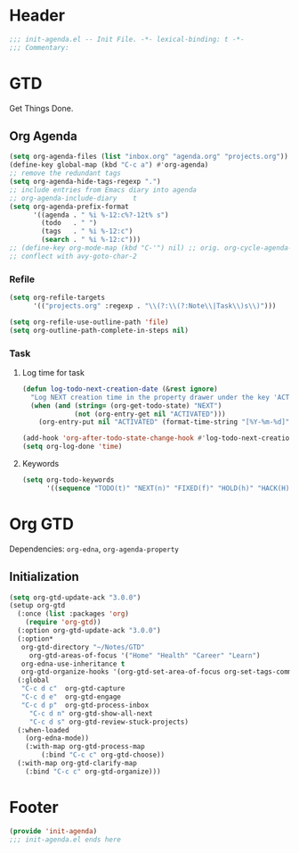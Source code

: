 * Header
#+begin_src emacs-lisp
  ;;; init-agenda.el -- Init File. -*- lexical-binding: t -*-
  ;;; Commentary:

#+end_src

* GTD

 Get Things Done.

** Org Agenda

#+begin_src emacs-lisp
  (setq org-agenda-files (list "inbox.org" "agenda.org" "projects.org"))
  (define-key global-map (kbd "C-c a") #'org-agenda)
  ;; remove the redundant tags
  (setq org-agenda-hide-tags-regexp ".")
  ;; include entries from Emacs diary into agenda
  ;; org-agenda-include-diary    t
  (setq org-agenda-prefix-format
        '((agenda . " %i %-12:c%?-12t% s")
          (todo   . " ")
          (tags   . " %i %-12:c")
          (search . " %i %-12:c")))
  ;; (define-key org-mode-map (kbd "C-'") nil) ;; orig. org-cycle-agenda-files
  ;; conflect with avy-goto-char-2
#+end_src

*** Refile
#+begin_src emacs-lisp
  (setq org-refile-targets
        '(("projects.org" :regexp . "\\(?:\\(?:Note\\|Task\\)s\\)")))

  (setq org-refile-use-outline-path 'file)
  (setq org-outline-path-complete-in-steps nil)
#+end_src

*** Task

**** Log time for task

#+begin_src emacs-lisp
  (defun log-todo-next-creation-date (&rest ignore)
    "Log NEXT creation time in the property drawer under the key 'ACTIVATED'"
    (when (and (string= (org-get-todo-state) "NEXT")
               (not (org-entry-get nil "ACTIVATED")))
      (org-entry-put nil "ACTIVATED" (format-time-string "[%Y-%m-%d]"))))

  (add-hook 'org-after-todo-state-change-hook #'log-todo-next-creation-date)
  (setq org-log-done 'time)
#+end_src

****  Keywords

#+begin_src emacs-lisp
  (setq org-todo-keywords
        '((sequence "TODO(t)" "NEXT(n)" "FIXED(f)" "HOLD(h)" "HACK(H)" "|" "DONE(d)")))

#+end_src

* Org GTD
Dependencies: ~org-edna~, ~org-agenda-property~

** Initialization
#+begin_src emacs-lisp
	(setq org-gtd-update-ack "3.0.0")
	(setup org-gtd
	  (:once (list :packages 'org)
	    (require 'org-gtd))
	  (:option org-gtd-update-ack "3.0.0")
	  (:option*
	   org-gtd-directory "~/Notes/GTD"
		 org-gtd-areas-of-focus '("Home" "Health" "Career" "Learn")
	   org-edna-use-inheritance t
	   org-gtd-organize-hooks '(org-gtd-set-area-of-focus org-set-tags-command))
	  (:global
	   "C-c d c"  org-gtd-capture
	   "C-c d e"  org-gtd-engage
	   "C-c d p"  org-gtd-process-inbox
		 "C-c d n" org-gtd-show-all-next
		 "C-c d s" org-gtd-review-stuck-projects)
	  (:when-loaded
	    (org-edna-mode))
		(:with-map org-gtd-process-map
			(:bind "C-c c" org-gtd-choose))
	  (:with-map org-gtd-clarify-map
	    (:bind "C-c c" org-gtd-organize)))

#+end_src
* Footer
#+begin_src emacs-lisp
(provide 'init-agenda)
;;; init-agenda.el ends here
#+end_src
